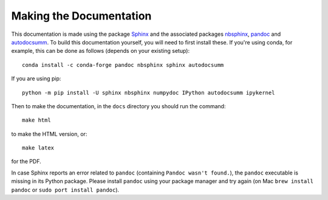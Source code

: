 .. _making_the_docs:

*************************
Making the Documentation
*************************

This documentation is made using the package `Sphinx <https://www.sphinx-doc.org/>`_ and the associated packages `nbsphinx <https://nbsphinx.readthedocs.io/>`_, `pandoc <https://pandoc.org/>`_ and `autodocsumm <https://pypi.org/project/autodocsumm/>`_. To build this documentation
yourself, you will need to first install these. If you're using conda, for example, this can be done as follows (depends on your existing setup)::

  conda install -c conda-forge pandoc nbsphinx sphinx autodocsumm

If you are using pip::

  python -m pip install -U sphinx nbsphinx numpydoc IPython autodocsumm ipykernel

Then to make the documentation, in the ``docs`` directory you should run the command::

  make html

to make the HTML version, or::

  make latex

for the PDF.

In case Sphinx reports an error related to ``pandoc`` (containing ``Pandoc wasn't found.``), the ``pandoc`` executable is missing in its Python package.
Please install ``pandoc`` using your package manager and try again (on Mac ``brew install pandoc`` or ``sudo port install pandoc``).

